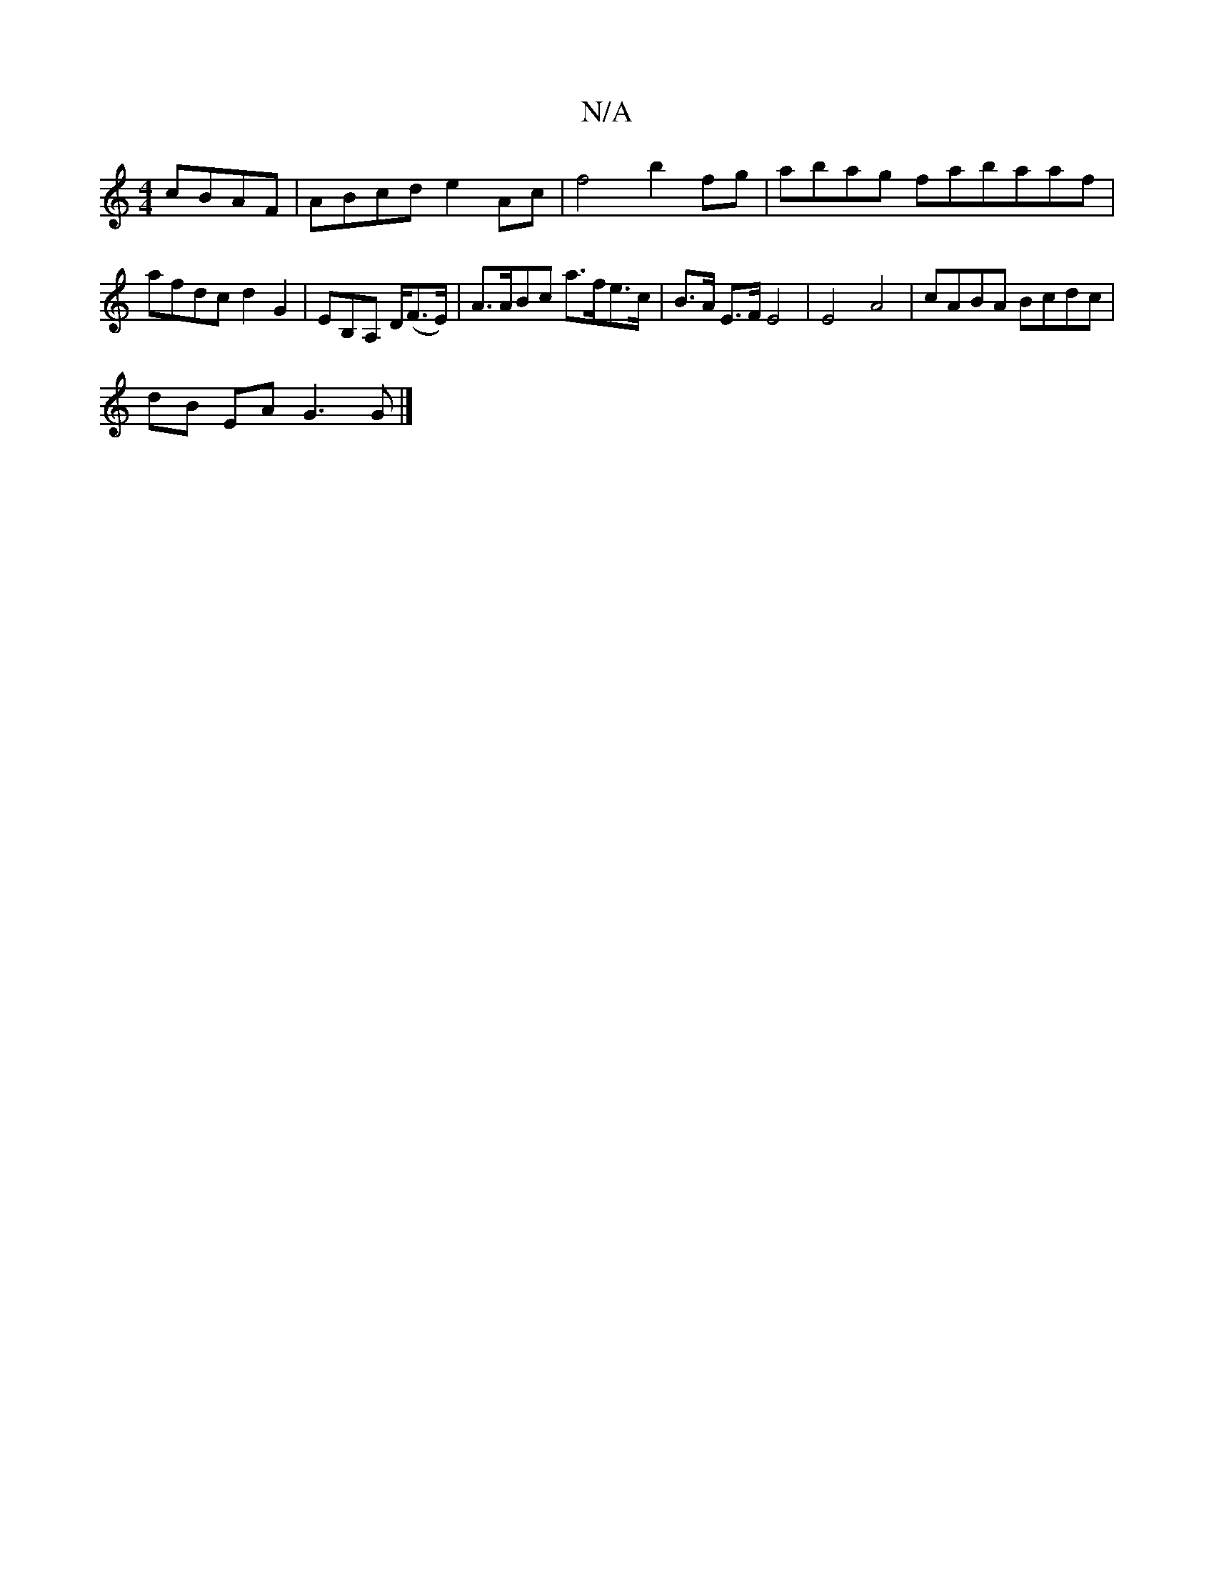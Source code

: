 X:1
T:N/A
M:4/4
R:N/A
K:Cmajor
 cBAF|ABcd e2Ac|f4 b2fg|abag fabaaf|afdc d2 G2|EB,A, D/2(F>E)| A>ABc a>fe>c |B>A E>F E4 | E4 A4 | cABA Bcdc |
dB EA G3 G |]

Ac/d/ cB/A/ |1 B4 c2 | B_B cB Ac | d2 cd BAFA | B2FA A2 AB | cAGE FD~A2 :|[